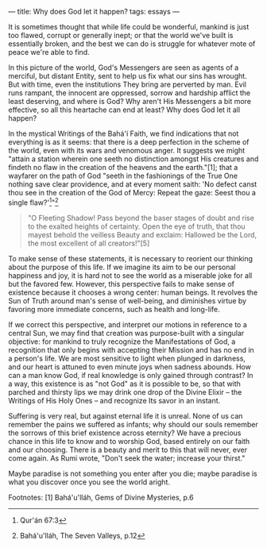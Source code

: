 :PROPERTIES:
:ID:       9280C0A9-6E7B-402D-829C-05D9BCEEE942
:SLUG:     why-does-god-let-it-happen
:END:
---
title: Why does God let it happen?
tags: essays
---

It is sometimes thought that while life could be wonderful, mankind is
just too flawed, corrupt or generally inept; or that the world we've
built is essentially broken, and the best we can do is struggle for
whatever mote of peace we're able to find.

In this picture of the world, God's Messengers are seen as agents of a
merciful, but distant Entity, sent to help us fix what our sins has
wrought. But with time, even the institutions They bring are perverted
by man. Evil runs rampant, the innocent are oppressed, sorrow and
hardship afflict the least deserving, and where is God? Why aren't His
Messengers a bit more effective, so all this heartache can end at least?
Why does God let it all happen?

In the mystical Writings of the Bahá'í Faith, we find indications that
not everything is as it seems: that there is a deep perfection in the
scheme of the world, even with its wars and venomous anger. It suggests
we might "attain a station wherein one seeth no distinction amongst His
creatures and findeth no flaw in the creation of the heavens and the
earth."[1]; that a wayfarer on the path of God "seeth in the fashionings
of the True One nothing save clear providence, and at every moment
saith: 'No defect canst thou see in the creation of the God of Mercy:
Repeat the gaze: Seest thou a single flaw?'[2]"[3]

#+BEGIN_QUOTE
"O Fleeting Shadow! Pass beyond the baser stages of doubt and rise to
the exalted heights of certainty. Open the eye of truth, that thou
mayest behold the veilless Beauty and exclaim: Hallowed be the Lord, the
most excellent of all creators!"[5]

#+END_QUOTE

To make sense of these statements, it is necessary to reorient our
thinking about the purpose of this life. If we imagine its aim to be our
personal happiness and joy, it is hard not to see the world as a
miserable joke for all but the favored few. However, this perspective
fails to make sense of existence because it chooses a wrong center:
human beings. It revolves the Sun of Truth around man's sense of
well-being, and diminishes virtue by favoring more immediate concerns,
such as health and long-life.

If we correct this perspective, and interpret our motions in reference
to a central Sun, we may find that creation was purpose-built with a
singular objective: for mankind to truly recognize the Manifestations of
God, a recognition that only begins with accepting their Mission and has
no end in a person's life. We are most sensitive to light when plunged
in darkness, and our heart is attuned to even minute joys when sadness
abounds. How can a man know God, if real knowledge is only gained
through contrast? In a way, this existence is as "not God" as it is
possible to be, so that with parched and thirsty lips we may drink one
drop of the Divine Elixir -- the Writings of His Holy Ones -- and
recognize Its savor in an instant.

Suffering is very real, but against eternal life it is unreal. None of
us can remember the pains we suffered as infants; why should our souls
remember the sorrows of this brief existence across eternity? We have a
precious chance in this life to know and to worship God, based entirely
on our faith and our choosing. There is a beauty and merit to this that
will never, ever come again. As Rumi wrote, "Don't seek the water;
increase your thirst."

Maybe paradise is not something you enter after you die; maybe paradise
is what you discover once you see the world aright.

Footnotes: [1] Bahá'u'lláh, Gems of Divine Mysteries, p.6

[2] Qur'án 67:3

[3] Bahá'u'lláh, The Seven Valleys, p.12

[4] Bahá'u'lláh, The Hidden Words, p.25
